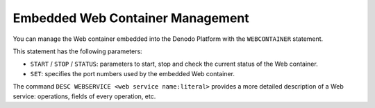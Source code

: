 =================================
Embedded Web Container Management
=================================

You can manage the Web container embedded into the Denodo Platform with
the ``WEBCONTAINER`` statement.



.. code-block:: bnf
   :caption: Syntax of the WEBCONTAINER statement
   :name: Syntax of the WEBCONTAINER statement

   WEBCONTAINER {
         START
       | STOP
       | STATUS
       | SET <propertylist> }


This statement has the following parameters:

-  ``START`` / ``STOP`` / ``STATUS``: parameters to start, stop and
   check the current status of the Web container.
-  ``SET``: specifies the port numbers used by the embedded Web
   container.

The command ``DESC WEBSERVICE <web service name:literal>`` provides a
more detailed description of a Web service: operations, fields of every
operation, etc.

